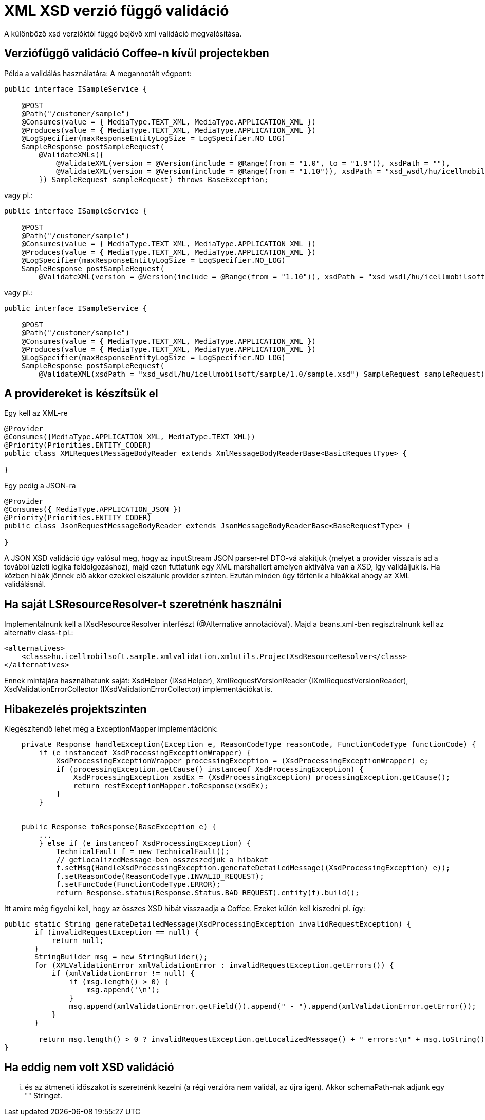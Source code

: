 [#howto_xsd-xml-validation-depend-on-version]
= XML XSD verzió függő validáció

A különböző xsd verzióktól függő bejövő xml validáció megvalósítása.

== Verziófüggő validáció Coffee-n kívül projectekben

Példa a validálás használatára:
A megannotált végpont:
[source,java]
----
public interface ISampleService {

    @POST
    @Path("/customer/sample")
    @Consumes(value = { MediaType.TEXT_XML, MediaType.APPLICATION_XML })
    @Produces(value = { MediaType.TEXT_XML, MediaType.APPLICATION_XML })
    @LogSpecifier(maxResponseEntityLogSize = LogSpecifier.NO_LOG)
    SampleResponse postSampleRequest(
        @ValidateXMLs({
            @ValidateXML(version = @Version(include = @Range(from = "1.0", to = "1.9")), xsdPath = ""),
            @ValidateXML(version = @Version(include = @Range(from = "1.10")), xsdPath = "xsd_wsdl/hu/icellmobilsoft/sample/1.0/sample.xsd")
        }) SampleRequest sampleRequest) throws BaseException;
----
vagy pl.:
[source,java]
----
public interface ISampleService {

    @POST
    @Path("/customer/sample")
    @Consumes(value = { MediaType.TEXT_XML, MediaType.APPLICATION_XML })
    @Produces(value = { MediaType.TEXT_XML, MediaType.APPLICATION_XML })
    @LogSpecifier(maxResponseEntityLogSize = LogSpecifier.NO_LOG)
    SampleResponse postSampleRequest(
        @ValidateXML(version = @Version(include = @Range(from = "1.10")), xsdPath = "xsd_wsdl/hu/icellmobilsoft/sample/1.0/sample.xsd") SampleRequest sampleRequest) throws BaseException;
----
vagy pl.:
[source,java]
----
public interface ISampleService {

    @POST
    @Path("/customer/sample")
    @Consumes(value = { MediaType.TEXT_XML, MediaType.APPLICATION_XML })
    @Produces(value = { MediaType.TEXT_XML, MediaType.APPLICATION_XML })
    @LogSpecifier(maxResponseEntityLogSize = LogSpecifier.NO_LOG)
    SampleResponse postSampleRequest(
        @ValidateXML(xsdPath = "xsd_wsdl/hu/icellmobilsoft/sample/1.0/sample.xsd") SampleRequest sampleRequest) throws BaseException;
----

== A providereket is készítsük el

Egy kell az XML-re
[source,java]
----
@Provider
@Consumes({MediaType.APPLICATION_XML, MediaType.TEXT_XML})
@Priority(Priorities.ENTITY_CODER)
public class XMLRequestMessageBodyReader extends XmlMessageBodyReaderBase<BasicRequestType> {

}
----

Egy pedig a JSON-ra
[source,java]
----
@Provider
@Consumes({ MediaType.APPLICATION_JSON })
@Priority(Priorities.ENTITY_CODER)
public class JsonRequestMessageBodyReader extends JsonMessageBodyReaderBase<BaseRequestType> {

}
----

A JSON XSD validáció úgy valósul meg, hogy az inputStream JSON parser-rel DTO-vá alakítjuk
(melyet a provider vissza is ad a további üzleti logika feldolgozáshoz),
majd ezen futtatunk egy XML marshallert amelyen aktiválva van a XSD, így validáljuk is.
Ha közben hibák jönnek elő akkor ezekkel elszálunk provider szinten.
Ezután minden úgy történik a hibákkal ahogy az XML validálásnál.

== Ha saját LSResourceResolver-t szeretnénk használni

Implementálnunk kell a IXsdResourceResolver interfészt (@Alternative annotációval).
Majd a beans.xml-ben regisztrálnunk kell az alternativ class-t pl.:
[source,xml]
----
<alternatives>
    <class>hu.icellmobilsoft.sample.xmlvalidation.xmlutils.ProjectXsdResourceResolver</class>
</alternatives>
----

Ennek mintájára használhatunk saját: XsdHelper (IXsdHelper), XmlRequestVersionReader (IXmlRequestVersionReader), XsdValidationErrorCollector (IXsdValidationErrorCollector) implementációkat is.

== Hibakezelés projektszinten
Kiegészítendő lehet még a ExceptionMapper implementációnk:
[source,java]
----
    private Response handleException(Exception e, ReasonCodeType reasonCode, FunctionCodeType functionCode) {
        if (e instanceof XsdProcessingExceptionWrapper) {
            XsdProcessingExceptionWrapper processingException = (XsdProcessingExceptionWrapper) e;
            if (processingException.getCause() instanceof XsdProcessingException) {
                XsdProcessingException xsdEx = (XsdProcessingException) processingException.getCause();
                return restExceptionMapper.toResponse(xsdEx);
            }
        }


    public Response toResponse(BaseException e) {
        ...
        } else if (e instanceof XsdProcessingException) {
            TechnicalFault f = new TechnicalFault();
            // getLocalizedMessage-ben osszeszedjuk a hibakat
            f.setMsg(HandleXsdProcessingException.generateDetailedMessage((XsdProcessingException) e));
            f.setReasonCode(ReasonCodeType.INVALID_REQUEST);
            f.setFuncCode(FunctionCodeType.ERROR);
            return Response.status(Response.Status.BAD_REQUEST).entity(f).build();

----

Itt amire még figyelni kell, hogy az összes XSD hibát visszaadja a Coffee.
Ezeket külön kell kiszedni pl. így:
[source,java]
----
public static String generateDetailedMessage(XsdProcessingException invalidRequestException) {
       if (invalidRequestException == null) {
           return null;
       }
       StringBuilder msg = new StringBuilder();
       for (XMLValidationError xmlValidationError : invalidRequestException.getErrors()) {
           if (xmlValidationError != null) {
               if (msg.length() > 0) {
                   msg.append('\n');
               }
               msg.append(xmlValidationError.getField()).append(" - ").append(xmlValidationError.getError());
           }
       }

	return msg.length() > 0 ? invalidRequestException.getLocalizedMessage() + " errors:\n" + msg.toString() : invalidRequestException.getLocalizedMessage();
}
----

== Ha eddig nem volt XSD validáció

... és az átmeneti időszakot is szeretnénk kezelni (a régi verzióra nem validál, az újra igen).
Akkor schemaPath-nak adjunk egy "" Stringet.